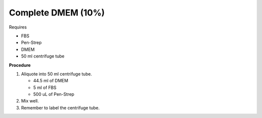 Complete DMEM (10%)
===================

Requires

* FBS
* Pen-Strep
* DMEM
* 50 ml centrifuge tube

**Procedure**

#. Aliquote into 50 ml centrifuge tube.

   * 44.5 ml of DMEM
   * 5 ml of FBS
   * 500 uL of Pen-Strep

#. Mix well. 
#. Remember to label the centrifuge tube. 
